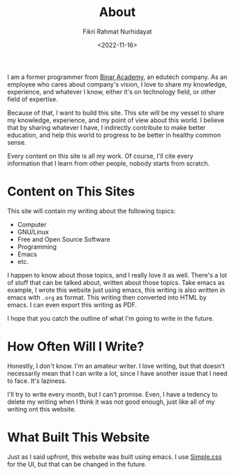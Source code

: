 #+title: About
#+author: Fikri Rahmat Nurhidayat
#+date: <2022-11-16>

I am a former programmer from [[https://binaracademy.com][Binar Academy]], an edutech company. As an employee who cares about company's vision, I love to share my knowledge, experience, and whatever I know, either it's on technology field, or other field of expertise.

Because of that, I want to build this site. This site will be my vessel to share my knowledge, experience, and my point of view about this world. I believe that by sharing whatever I have, I indirectly contribute to make better education, and help this world to progress to be better in healthy common sense.

Every content on this site is all my work. Of course, I'll cite every information that I learn from other people, nobody starts from scratch.

* Content on This Sites

This site will contain my writing about the following topics:
- Computer
- GNU/Linux
- Free and Open Source Software
- Programming
- Emacs
- etc.

I happen to know about those topics, and I really love it as well. There's a lot of stuff that can be talked about, written about those topics. Take emacs as example, I wrote this website just using emacs, this writing is also written in emacs with =.org= as format. This writing then converted into HTML by emacs. I can even export this writing as PDF.

I hope that you catch the outline of what I'm going to write in the future.

* How Often Will I Write?

Honestly, I don't know. I'm an amateur writer. I love writing, but that doesn't necessarily mean that I can write a lot, since I have another issue that I need to face. It's laziness.

I'll try to write every month, but I can't promise. Even, I have a tedency to delete my writing when I think it was not good enough, just like all of my writing ont this website.

* What Built This Website

Just as I said upfront, this website was built using emacs. I use [[https://simplecss.org/][Simple.css]] for the UI, but that can be changed in the future.
